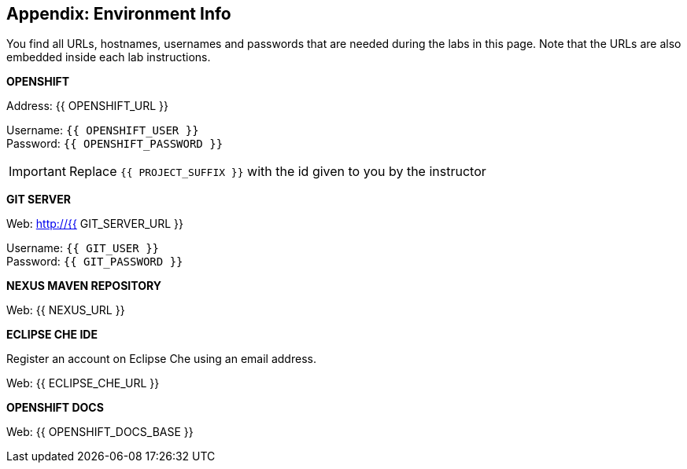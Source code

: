 ## Appendix: Environment Info

You find all URLs, hostnames, usernames and passwords that are needed during the
labs in this page. Note that the URLs are also embedded inside each lab instructions.

**OPENSHIFT**

Address: {{ OPENSHIFT_URL }} +

Username: `{{ OPENSHIFT_USER }}` +
Password: `{{ OPENSHIFT_PASSWORD }}` +

IMPORTANT: Replace `{{ PROJECT_SUFFIX }}` with the id given to you by the instructor

**GIT SERVER**

Web: http://{{ GIT_SERVER_URL }}

Username: `{{ GIT_USER }}` +
Password: `{{ GIT_PASSWORD }}` +

**NEXUS MAVEN REPOSITORY**

Web: {{ NEXUS_URL }}

**ECLIPSE CHE IDE**

Register an account on Eclipse Che using an email address.

Web: {{ ECLIPSE_CHE_URL }}

**OPENSHIFT DOCS**

Web: {{ OPENSHIFT_DOCS_BASE }}
